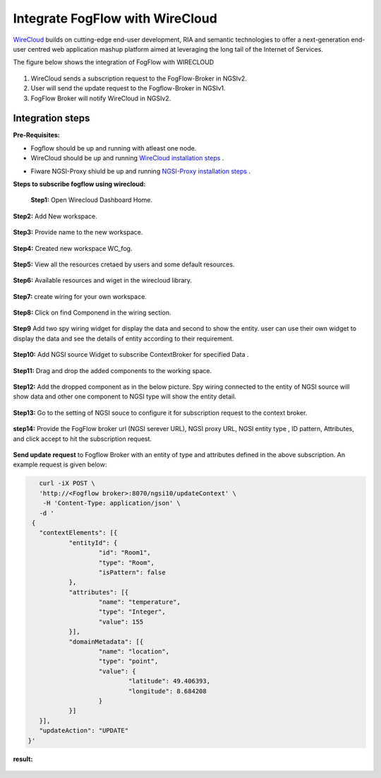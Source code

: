 *****************************************
Integrate FogFlow with WireCloud
*****************************************

`WireCloud`_ builds on cutting-edge end-user development, RIA and semantic technologies to offer a next-generation end-user centred web application mashup platform aimed at leveraging the long tail of the Internet of Services.

.. _`WireCloud`: https://wirecloud.readthedocs.io/en/stable/

The figure below shows the integration of FogFlow with WIRECLOUD

.. figure:: figures/Wc_FFIntegration.png

1. WireCloud sends a subscription request to the FogFlow-Broker in NGSIv2.
2. User will send the update request to the Fogflow-Broker in NGSIv1.
3. FogFlow Broker will notify WireCloud in NGSIv2.

Integration steps
===============================================

**Pre-Requisites:**

* Fogflow should be up and running with atleast one node.
* WireCloud should be up and running  `WireCloud installation steps`_ .

.. _`WireCloud installation steps` : https://wirecloud.readthedocs.io/en/stable/installation_guide/

* Fiware NGSI-Proxy shiuld be up and running  `NGSI-Proxy installation steps`_ .

.. _`NGSI-Proxy installation steps` : https://github.com/conwetlab/ngsi-proxy 

**Steps to subscribe fogflow using wirecloud:**

 **Step1:**  Open Wirecloud Dashboard Home.

.. figure:: figures/WC1.png

**Step2:** Add New workspace.

.. figure:: figures/N1WC2.png

**Step3:** Provide name to the new workspace.

.. figure:: figures/WC3.png

**Step4:** Created new workspace WC_fog.

.. figure:: figures/WC4.png

**Step5:** View all the resources cretaed by users and some default resources.

.. figure:: figures/WC5.png

**Step6:** Available resources and wiget in the wirecloud library.

.. figure:: figures/WC6.png

**Step7:** create wiring for your own workspace.

.. figure:: figures/WC7.png

**Step8:** Click on find Componend in the wiring section.  

.. figure:: figures/WC8.png

**Step9** Add two spy wiring widget for display the data and second to show the entity. user can use their own widget to display the data and see the details of entity according to their requirement.  

.. figure:: figures/WC9.png

**Step10:** Add NGSI source Widget to subscribe ContextBroker for specified Data .

.. figure:: figures/WC10.png

**Step11:** Drag and drop the added components to the working space.

.. figure:: figures/WC11.png

**Step12:** Add the dropped component as in the below picture. Spy wiring connected to the entity of NGSI source will show data and other one component to NGSI type will show the entity detail.

.. figure:: figures/WC12.png

**Step13:** Go to the setting of NGSI souce to configure it for subscription request to the context broker.

.. figure:: figures/WC13.png

**step14:** Provide the FogFlow broker url (NGSI serever URL), NGSI proxy URL, NGSI entity type , ID pattern, Attributes, and click accept to hit the subscription request.

.. figure:: figures/WC15.png

**Send update request**  to Fogflow Broker with an entity of type and attributes defined in the above subscription.
An example request is given below:

.. code-block:: console

        curl -iX POST \
        'http://<Fogflow broker>:8070/ngsi10/updateContext' \
         -H 'Content-Type: application/json' \
        -d '
      {
        "contextElements": [{
                "entityId": {
                        "id": "Room1",
                        "type": "Room",
                        "isPattern": false
                },
                "attributes": [{
                        "name": "temperature",
                        "type": "Integer",
                        "value": 155
                }],
                "domainMetadata": [{
                        "name": "location",
                        "type": "point",
                        "value": {
                                "latitude": 49.406393,
                                "longitude": 8.684208
                        }
                }]
        }],
        "updateAction": "UPDATE"
     }'
	 
**result:**

.. figure:: figures/WCresult.png


